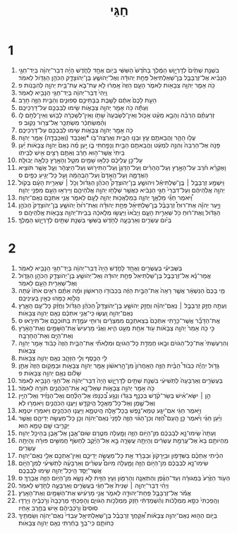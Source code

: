 #+TITLE: חַגַּי
* 1
1. בִּשְׁנַ֤ת שְׁתַּ֙יִם֙ לְדָרְיָ֣וֶשׁ הַמֶּ֔לֶךְ בַּחֹ֙דֶשׁ֙ הַשִּׁשִּׁ֔י בְּיֹ֥ום אֶחָ֖ד לַחֹ֑דֶשׁ הָיָ֨ה דְבַר־יְהוָ֜ה בְּיַד־חַגַּ֣י הַנָּבִ֗יא אֶל־זְרֻבָּבֶ֤ל בֶּן־שְׁאַלְתִּיאֵל֙ פַּחַ֣ת יְהוּדָ֔ה וְאֶל־יְהֹושֻׁ֧עַ בֶּן־יְהֹוצָדָ֛ק הַכֹּהֵ֥ן הַגָּדֹ֖ול לֵאמֹֽר׃
2. כֹּ֥ה אָמַ֛ר יְהוָ֥ה צְבָאֹ֖ות לֵאמֹ֑ר הָעָ֤ם הַזֶּה֙ אָֽמְר֔וּ לֹ֥א עֶת־בֹּ֛א עֶת־בֵּ֥ית יְהוָ֖ה לְהִבָּנֹֽות׃ פ
3. וַֽיְהִי֙ דְּבַר־יְהוָ֔ה בְּיַד־חַגַּ֥י הַנָּבִ֖יא לֵאמֹֽר׃
4. הַעֵ֤ת לָכֶם֙ אַתֶּ֔ם לָשֶׁ֖בֶת בְּבָתֵּיכֶ֣ם סְפוּנִ֑ים וְהַבַּ֥יִת הַזֶּ֖ה חָרֵֽב׃
5. וְעַתָּ֕ה כֹּ֥ה אָמַ֖ר יְהוָ֣ה צְבָאֹ֑ות שִׂ֥ימוּ לְבַבְכֶ֖ם עַל־דַּרְכֵיכֶֽם׃
6. זְרַעְתֶּ֨ם הַרְבֵּ֜ה וְהָבֵ֣א מְעָ֗ט אָכֹ֤ול וְאֵין־לְשָׂבְעָה֙ שָׁתֹ֣ו וְאֵין־לְשָׁכְרָ֔ה לָבֹ֖ושׁ וְאֵין־לְחֹ֣ם לֹ֑ו וְהַ֨מִּשְׂתַּכֵּ֔ר מִשְׂתַּכֵּ֖ר אֶל־צְרֹ֥ור נָקֽוּב׃ פ
7. כֹּ֥ה אָמַ֖ר יְהוָ֣ה צְבָאֹ֑ות שִׂ֥ימוּ לְבַבְכֶ֖ם עַל־דַּרְכֵיכֶֽם׃
8. עֲל֥וּ הָהָ֛ר וַהֲבֵאתֶ֥ם עֵ֖ץ וּבְנ֣וּ הַבָּ֑יִת וְאֶרְצֶה־בֹּ֥ו *וְאֶכָּבֵד (וְאֶכָּבְדָ֖ה) אָמַ֥ר יְהוָֽה׃
9. פָּנֹ֤ה אֶל־הַרְבֵּה֙ וְהִנֵּ֣ה לִמְעָ֔ט וַהֲבֵאתֶ֥ם הַבַּ֖יִת וְנָפַ֣חְתִּי בֹ֑ו יַ֣עַן מֶ֗ה נְאֻם֙ יְהוָ֣ה צְבָאֹ֔ות יַ֗עַן בֵּיתִי֙ אֲשֶׁר־ה֣וּא חָרֵ֔ב וְאַתֶּ֥ם רָצִ֖ים אִ֥ישׁ לְבֵיתֹֽו׃
10. עַל־כֵּ֣ן עֲלֵיכֶ֔ם כָּלְא֥וּ שָׁמַ֖יִם מִטָּ֑ל וְהָאָ֖רֶץ כָּלְאָ֥ה יְבוּלָֽהּ׃
11. וָאֶקְרָ֨א חֹ֜רֶב עַל־הָאָ֣רֶץ וְעַל־הֶהָרִ֗ים וְעַל־הַדָּגָן֙ וְעַל־הַתִּירֹ֣ושׁ וְעַל־הַיִּצְהָ֔ר וְעַ֛ל אֲשֶׁ֥ר תֹּוצִ֖יא הָאֲדָמָ֑ה וְעַל־הָֽאָדָם֙ וְעַל־הַבְּהֵמָ֔ה וְעַ֖ל כָּל־יְגִ֥יעַ כַּפָּֽיִם׃ ס
12. וַיִּשְׁמַ֣ע זְרֻבָּבֶ֣ל ׀ בֶּֽן־שַׁלְתִּיאֵ֡ל וִיהֹושֻׁ֣עַ בֶּן־יְהֹוצָדָק֩ הַכֹּהֵ֨ן הַגָּדֹ֜ול וְכֹ֣ל ׀ שְׁאֵרִ֣ית הָעָ֗ם בְּקֹול֙ יְהוָ֣ה אֱלֹֽהֵיהֶ֔ם וְעַל־דִּבְרֵי֙ חַגַּ֣י הַנָּבִ֔יא כַּאֲשֶׁ֥ר שְׁלָחֹ֖ו יְהוָ֣ה אֱלֹהֵיהֶ֑ם וַיִּֽירְא֥וּ הָעָ֖ם מִפְּנֵ֥י יְהוָֽה׃
13. וַ֠יֹּאמֶר חַגַּ֞י מַלְאַ֧ךְ יְהוָ֛ה בְּמַלְאֲכ֥וּת יְהוָ֖ה לָעָ֣ם לֵאמֹ֑ר אֲנִ֥י אִתְּכֶ֖ם נְאֻם־יְהוָֽה׃
14. וַיָּ֣עַר יְהוָ֡ה אֶת־רוּחַ֩ זְרֻבָּבֶ֨ל בֶּן־שַׁלְתִּיאֵ֜ל פַּחַ֣ת יְהוּדָ֗ה וְאֶת־ר֙וּחַ֙ יְהֹושֻׁ֤עַ בֶּן־יְהֹוצָדָק֙ הַכֹּהֵ֣ן הַגָּדֹ֔ול וְֽאֶת־ר֔וּחַ כֹּ֖ל שְׁאֵרִ֣ית הָעָ֑ם וַיָּבֹ֙אוּ֙ וַיַּעֲשׂ֣וּ מְלָאכָ֔ה בְּבֵית־יְהוָ֥ה צְבָאֹ֖ות אֱלֹהֵיהֶֽם׃ פ
15. בְּיֹ֨ום עֶשְׂרִ֧ים וְאַרְבָּעָ֛ה לַחֹ֖דֶשׁ בַּשִּׁשִּׁ֑י בִּשְׁנַ֥ת שְׁתַּ֖יִם לְדָרְיָ֥וֶשׁ הַמֶּֽלֶךְ׃
* 2
1. בַּשְּׁבִיעִ֕י בְּעֶשְׂרִ֥ים וְאֶחָ֖ד לַחֹ֑דֶשׁ הָיָה֙ דְּבַר־יְהוָ֔ה בְּיַד־חַגַּ֥י הַנָּבִ֖יא לֵאמֹֽר׃
2. אֱמָר־נָ֗א אֶל־זְרֻבָּבֶ֤ל בֶּן־שַׁלְתִּיאֵל֙ פַּחַ֣ת יְהוּדָ֔ה וְאֶל־יְהֹושֻׁ֥עַ בֶּן־יְהֹוצָדָ֖ק הַכֹּהֵ֣ן הַגָּדֹ֑ול וְאֶל־שְׁאֵרִ֥ית הָעָ֖ם לֵאמֹֽר׃
3. מִ֤י בָכֶם֙ הַנִּשְׁאָ֔ר אֲשֶׁ֤ר רָאָה֙ אֶת־הַבַּ֣יִת הַזֶּ֔ה בִּכְבֹודֹ֖ו הָרִאשֹׁ֑ון וּמָ֨ה אַתֶּ֜ם רֹאִ֤ים אֹתֹו֙ עַ֔תָּה הֲלֹ֥וא כָמֹ֛הוּ כְּאַ֖יִן בְּעֵינֵיכֶֽם׃
4. וְעַתָּ֣ה חֲזַ֣ק זְרֻבָּבֶ֣ל ׀ נְאֻם־יְהוָ֡ה וַחֲזַ֣ק יְהֹושֻׁ֣עַ בֶּן־יְהֹוצָדָק֩ הַכֹּהֵ֨ן הַגָּדֹ֜ול וַחֲזַ֨ק כָּל־עַ֥ם הָאָ֛רֶץ נְאֻם־יְהוָ֖ה וַֽעֲשׂ֑וּ כִּֽי־אֲנִ֣י אִתְּכֶ֔ם נְאֻ֖ם יְהוָ֥ה צְבָאֹֽות׃
5. אֶֽת־הַדָּבָ֞ר אֲשֶׁר־כָּרַ֤תִּי אִתְּכֶם֙ בְּצֵאתְכֶ֣ם מִמִּצְרַ֔יִם וְרוּחִ֖י עֹמֶ֣דֶת בְּתֹוכְכֶ֑ם אַל־תִּירָֽאוּ׃ ס
6. כִּ֣י כֹ֤ה אָמַר֙ יְהוָ֣ה צְבָאֹ֔ות עֹ֥וד אַחַ֖ת מְעַ֣ט הִ֑יא וַאֲנִ֗י מַרְעִישׁ֙ אֶת־הַשָּׁמַ֣יִם וְאֶת־הָאָ֔רֶץ וְאֶת־הַיָּ֖ם וְאֶת־הֶחָרָבָֽה׃
7. וְהִרְעַשְׁתִּי֙ אֶת־כָּל־הַגֹּויִ֔ם וּבָ֖אוּ חֶמְדַּ֣ת כָּל־הַגֹּויִ֑ם וּמִלֵּאתִ֞י אֶת־הַבַּ֤יִת הַזֶּה֙ כָּבֹ֔וד אָמַ֖ר יְהוָ֥ה צְבָאֹֽות׃
8. לִ֥י הַכֶּ֖סֶף וְלִ֣י הַזָּהָ֑ב נְאֻ֖ם יְהוָ֥ה צְבָאֹֽות׃
9. גָּדֹ֣ול יִֽהְיֶ֡ה כְּבֹוד֩ הַבַּ֨יִת הַזֶּ֤ה הָאַֽחֲרֹון֙ מִן־הָ֣רִאשֹׁ֔ון אָמַ֖ר יְהוָ֣ה צְבָאֹ֑ות וּבַמָּקֹ֤ום הַזֶּה֙ אֶתֵּ֣ן שָׁלֹ֔ום נְאֻ֖ם יְהוָ֥ה צְבָאֹֽות׃ פ
10. בְּעֶשְׂרִ֤ים וְאַרְבָּעָה֙ לַתְּשִׁיעִ֔י בִּשְׁנַ֥ת שְׁתַּ֖יִם לְדָרְיָ֑וֶשׁ הָיָה֙ דְּבַר־יְהוָ֔ה אֶל־חַגַּ֥י הַנָּבִ֖יא לֵאמֹֽר׃
11. כֹּ֥ה אָמַ֖ר יְהוָ֣ה צְבָאֹ֑ות שְׁאַל־נָ֧א אֶת־הַכֹּהֲנִ֛ים תֹּורָ֖ה לֵאמֹֽר׃
12. הֵ֣ן ׀ יִשָּׂא־אִ֨ישׁ בְּשַׂר־קֹ֜דֶשׁ בִּכְנַ֣ף בִּגְדֹ֗ו וְנָגַ֣ע בִּ֠כְנָפֹו אֶל־הַלֶּ֨חֶם וְאֶל־הַנָּזִ֜יד וְאֶל־הַיַּ֧יִן וְאֶל־שֶׁ֛מֶן וְאֶל־כָּל־מַאֲכָ֖ל הֲיִקְדָּ֑שׁ וַיַּעֲנ֧וּ הַכֹּהֲנִ֛ים וַיֹּאמְר֖וּ לֹֽא׃
13. וַיֹּ֣אמֶר חַגַּ֔י אִם־יִגַּ֧ע טְמֵא־נֶ֛פֶשׁ בְּכָל־אֵ֖לֶּה הֲיִטְמָ֑א וַיַּעֲנ֧וּ הַכֹּהֲנִ֛ים וַיֹּאמְר֖וּ יִטְמָֽא׃
14. וַיַּ֨עַן חַגַּ֜י וַיֹּ֗אמֶר כֵּ֣ן הָֽעָם־הַ֠זֶּה וְכֵן־הַגֹּ֨וי הַזֶּ֤ה לְפָנַי֙ נְאֻם־יְהוָ֔ה וְכֵ֖ן כָּל־מַעֲשֵׂ֣ה יְדֵיהֶ֑ם וַאֲשֶׁ֥ר יַקְרִ֛יבוּ שָׁ֖ם טָמֵ֥א הֽוּא׃
15. וְעַתָּה֙ שִֽׂימוּ־נָ֣א לְבַבְכֶ֔ם מִן־הַיֹּ֥ום הַזֶּ֖ה וָמָ֑עְלָה מִטֶּ֧רֶם שֽׂוּם־אֶ֛בֶן אֶל־אֶ֖בֶן בְּהֵיכַ֥ל יְהוָֽה׃
16. מִֽהְיֹותָ֥ם בָּא֙ אֶל־עֲרֵמַ֣ת עֶשְׂרִ֔ים וְהָיְתָ֖ה עֲשָׂרָ֑ה בָּ֣א אֶל־הַיֶּ֗קֶב לַחְשֹׂף֙ חֲמִשִּׁ֣ים פּוּרָ֔ה וְהָיְתָ֖ה עֶשְׂרִֽים׃
17. הִכֵּ֨יתִי אֶתְכֶ֜ם בַּשִּׁדָּפֹ֤ון וּבַיֵּֽרָקֹון֙ וּבַבָּרָ֔ד אֵ֖ת כָּל־מַעֲשֵׂ֣ה יְדֵיכֶ֑ם וְאֵין־אֶתְכֶ֥ם אֵלַ֖י נְאֻם־יְהוָֽה׃
18. שִׂימוּ־נָ֣א לְבַבְכֶ֔ם מִן־הַיֹּ֥ום הַזֶּ֖ה וָמָ֑עְלָה מִיֹּום֩ עֶשְׂרִ֨ים וְאַרְבָּעָ֜ה לַתְּשִׁיעִ֗י לְמִן־הַיֹּ֛ום אֲשֶׁר־יֻסַּ֥ד הֵֽיכַל־יְהוָ֖ה שִׂ֥ימוּ לְבַבְכֶֽם׃
19. הַעֹ֤וד הַזֶּ֙רַע֙ בַּמְּגוּרָ֔ה וְעַד־הַגֶּ֨פֶן וְהַתְּאֵנָ֧ה וְהָרִמֹּ֛ון וְעֵ֥ץ הַזַּ֖יִת לֹ֣א נָשָׂ֑א מִן־הַיֹּ֥ום הַזֶּ֖ה אֲבָרֵֽךְ׃ ס
20. וַיְהִ֨י דְבַר־יְהוָ֤ה ׀ שֵׁנִית֙ אֶל־חַגַּ֔י בְּעֶשְׂרִ֧ים וְאַרְבָּעָ֛ה לַחֹ֖דֶשׁ לֵאמֹֽר׃
21. אֱמֹ֕ר אֶל־זְרֻבָּבֶ֥ל פַּֽחַת־יְהוּדָ֖ה לֵאמֹ֑ר אֲנִ֣י מַרְעִ֔ישׁ אֶת־הַשָּׁמַ֖יִם וְאֶת־הָאָֽרֶץ׃
22. וְהָֽפַכְתִּי֙ כִּסֵּ֣א מַמְלָכֹ֔ות וְהִ֨שְׁמַדְתִּ֔י חֹ֖זֶק מַמְלְכֹ֣ות הַגֹּויִ֑ם וְהָפַכְתִּ֤י מֶרְכָּבָה֙ וְרֹ֣כְבֶ֔יהָ וְיָרְד֤וּ סוּסִים֙ וְרֹ֣כְבֵיהֶ֔ם אִ֖ישׁ בְּחֶ֥רֶב אָחִֽיו׃
23. בַּיֹּ֣ום הַה֣וּא נְאֻם־יְהוָ֣ה צְבָאֹ֡ות אֶ֠קָּחֲךָ זְרֻבָּבֶ֨ל בֶּן־שְׁאַלְתִּיאֵ֤ל עַבְדִּי֙ נְאֻם־יְהוָ֔ה וְשַׂמְתִּ֖יךָ כַּֽחֹותָ֑ם כִּֽי־בְךָ֣ בָחַ֔רְתִּי נְאֻ֖ם יְהוָ֥ה צְבָאֹֽות׃
